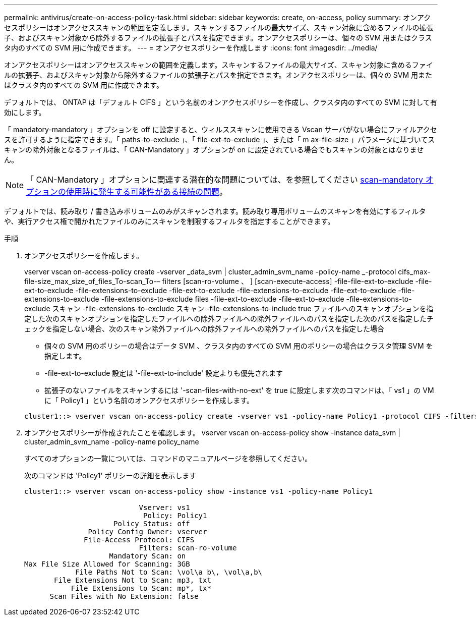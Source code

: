---
permalink: antivirus/create-on-access-policy-task.html 
sidebar: sidebar 
keywords: create, on-access, policy 
summary: オンアクセスポリシーはオンアクセススキャンの範囲を定義します。スキャンするファイルの最大サイズ、スキャン対象に含めるファイルの拡張子、およびスキャン対象から除外するファイルの拡張子とパスを指定できます。オンアクセスポリシーは、個々の SVM 用またはクラスタ内のすべての SVM 用に作成できます。 
---
= オンアクセスポリシーを作成します
:icons: font
:imagesdir: ../media/


[role="lead"]
オンアクセスポリシーはオンアクセススキャンの範囲を定義します。スキャンするファイルの最大サイズ、スキャン対象に含めるファイルの拡張子、およびスキャン対象から除外するファイルの拡張子とパスを指定できます。オンアクセスポリシーは、個々の SVM 用またはクラスタ内のすべての SVM 用に作成できます。

デフォルトでは、 ONTAP は「デフォルト CIFS 」という名前のオンアクセスポリシーを作成し、クラスタ内のすべての SVM に対して有効にします。

「 mandatory-mandatory 」オプションを off に設定すると、ウィルススキャンに使用できる Vscan サーバがない場合にファイルアクセスを許可するように指定できます。「 paths-to-exclude 」、「 file-ext-to-exclude 」、または「 m ax-file-size 」パラメータに基づいてスキャンの除外対象となるファイルは、「 CAN-Mandatory 」オプションが on に設定されている場合でもスキャンの対象とはなりません。

[NOTE]
====
「 CAN-Mandatory 」オプションに関連する潜在的な問題については、を参照してください xref:vscan-server-connection-concept.adoc[scan-mandatory オプションの使用時に発生する可能性がある接続の問題]。

====
デフォルトでは、読み取り / 書き込みボリュームのみがスキャンされます。読み取り専用ボリュームのスキャンを有効にするフィルタや、実行アクセス権で開かれたファイルのみにスキャンを制限するフィルタを指定することができます。

.手順
. オンアクセスポリシーを作成します。
+
vserver vscan on-access-policy create -vserver _data_svm | cluster_admin_svm_name -policy-name _-protocol cifs_max-file-size_max_size_of_files_To-scan_To-– filters [scan-ro-volume 、 ] [scan-execute-access] -file-file-ext-to-exclude -file-ext-to-exclude -file-extensions-to-exclude -file-ext-to-exclude -file-extensions-to-exclude -file-ext-to-exclude -file-extensions-to-exclude -file-extensions-to-exclude files -file-ext-to-exclude -file-ext-to-exclude -file-extensions-to-exclude スキャン -file-extensions-to-exclude スキャン -file-extensions-to-include true ファイルへのスキャンオプションを指定した次のスキャンオプションを指定したファイルへの除外ファイルへの除外ファイルへのパスを指定した次のパスを指定したチェックを指定しない場合、次のスキャン除外ファイルへの除外ファイルへの除外ファイルへのパスを指定した場合

+
** 個々の SVM 用のポリシーの場合はデータ SVM 、クラスタ内のすべての SVM 用のポリシーの場合はクラスタ管理 SVM を指定します。
** -file-ext-to-exclude 設定は '-file-ext-to-include' 設定よりも優先されます
** 拡張子のないファイルをスキャンするには '-scan-files-with-no-ext' を true に設定します次のコマンドは、「 vs1 」の VM に「 Policy1 」という名前のオンアクセスポリシーを作成します。


+
[listing]
----
cluster1::> vserver vscan on-access-policy create -vserver vs1 -policy-name Policy1 -protocol CIFS -filters scan-ro-volume -max-file-size 3GB -file-ext-to-include “mp*”,"tx*" -file-ext-to-exclude "mp3","txt" -scan-files-with-no-ext false -paths-to-exclude "\vol\a b\","\vol\a,b\"
----
. オンアクセスポリシーが作成されたことを確認します。 vserver vscan on-access-policy show -instance data_svm | cluster_admin_svm_name -policy-name policy_name
+
すべてのオプションの一覧については、コマンドのマニュアルページを参照してください。

+
次のコマンドは 'Policy1' ポリシーの詳細を表示します

+
[listing]
----
cluster1::> vserver vscan on-access-policy show -instance vs1 -policy-name Policy1

                           Vserver: vs1
                            Policy: Policy1
                     Policy Status: off
               Policy Config Owner: vserver
              File-Access Protocol: CIFS
                           Filters: scan-ro-volume
                    Mandatory Scan: on
Max File Size Allowed for Scanning: 3GB
            File Paths Not to Scan: \vol\a b\, \vol\a,b\
       File Extensions Not to Scan: mp3, txt
           File Extensions to Scan: mp*, tx*
      Scan Files with No Extension: false
----

